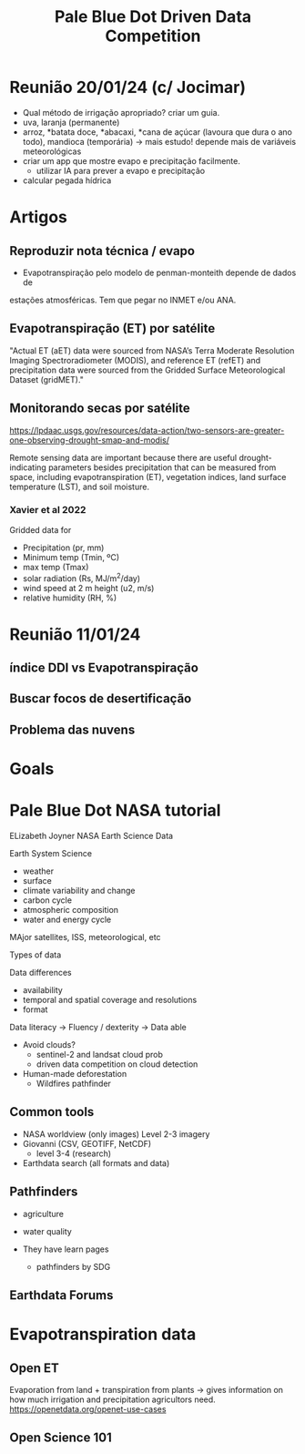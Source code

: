 #+TITLE: Pale Blue Dot Driven Data Competition
* Reunião 20/01/24 (c/ Jocimar)
- Qual método de irrigação apropriado? criar um guia.
- uva, laranja (permanente)
- arroz, *batata doce, *abacaxi, *cana de açúcar (lavoura que dura o
  ano todo), mandioca (temporária) -> mais estudo! depende mais de
  variáveis meteorológicas
- criar um app que mostre evapo e precipitação facilmente.
  - utilizar IA para prever a evapo e precipitação
- calcular pegada hídrica
* Artigos
** Reproduzir nota técnica / evapo
- Evapotranspiração pelo modelo de penman-monteith depende de dados de
estações atmosféricas. Tem que pegar no INMET e/ou ANA.
** Evapotranspiração (ET) por satélite
"Actual ET (aET) data were sourced from NASA’s Terra Moderate
Resolution Imaging Spectroradiometer (MODIS), and reference ET (refET)
and precipitation data were sourced from the Gridded Surface
Meteorological Dataset (gridMET)."
** Monitorando secas por satélite
https://lpdaac.usgs.gov/resources/data-action/two-sensors-are-greater-one-observing-drought-smap-and-modis/

Remote sensing data are important because there are useful
drought-indicating parameters besides precipitation that can be
measured from space, including evapotranspiration (ET), vegetation
indices, land surface temperature (LST), and soil moisture.
*** Xavier et al 2022
Gridded data for
- Precipitation (pr, mm)
- Minimum temp (Tmin, ºC)
- max temp (Tmax)
- solar radiation (Rs, MJ/m^2/day)
- wind speed at 2 m height (u2, m/s)
- relative humidity (RH, %)
* Reunião 11/01/24
** índice DDI vs Evapotranspiração
** Buscar focos de desertificação
** Problema das nuvens
* Goals
* Pale Blue Dot NASA tutorial
ELizabeth Joyner
NASA Earth Science Data

Earth System Science
- weather
- surface
- climate variability and change
- carbon cycle
- atmospheric composition
- water and energy cycle

MAjor satellites, ISS, meteorological, etc

Types of data 

Data differences
- availability
- temporal and spatial coverage and resolutions
- format

Data literacy -> Fluency / dexterity -> Data able

- Avoid clouds? 
  - sentinel-2 and landsat cloud prob
  - driven data competition on cloud detection
- Human-made deforestation
  - Wildfires pathfinder


** Common tools
- NASA worldview (only images) Level 2-3 imagery
- Giovanni (CSV, GEOTIFF, NetCDF)
  - level 3-4 (research)
- Earthdata search (all formats and data)
** Pathfinders
- agriculture
- water quality

- They have learn pages
  - pathfinders by SDG
** Earthdata Forums
* Evapotranspiration data
** Open ET
Evaporation from land + transpiration from plants -> gives information on how much irrigation and precipitation agricultors need.
https://openetdata.org/openet-use-cases
** Open Science 101


